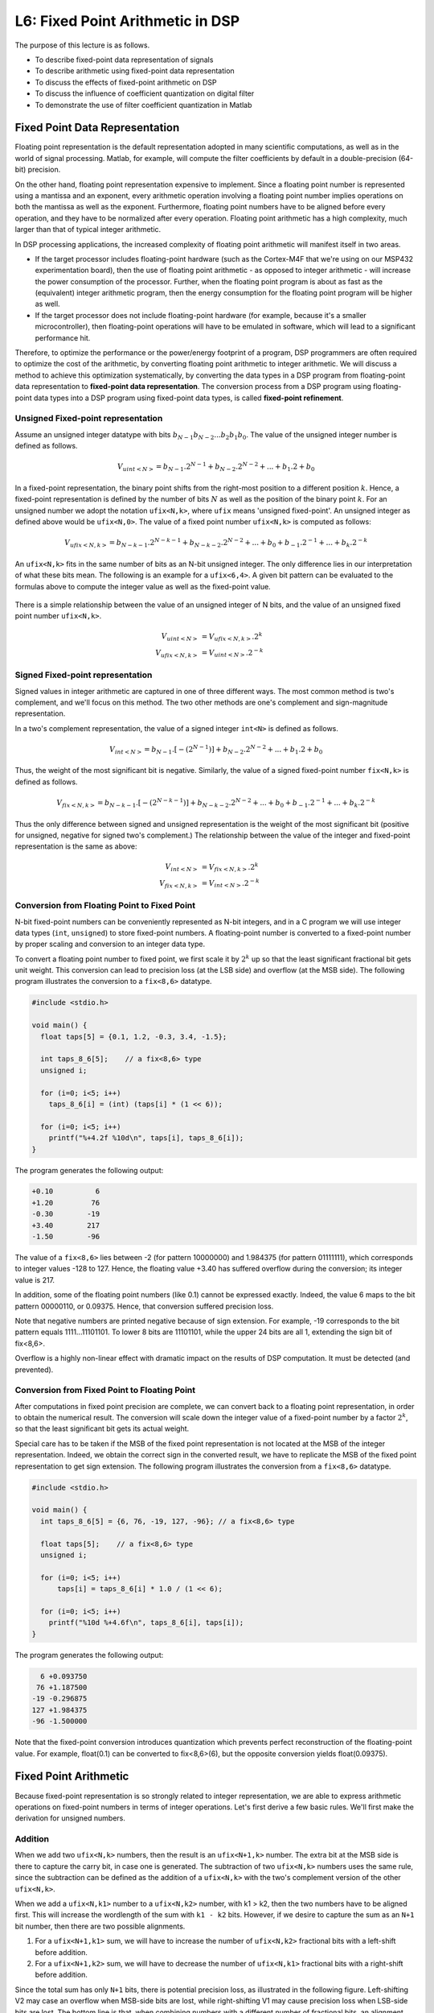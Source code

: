 .. ECE 4703 

L6: Fixed Point Arithmetic in DSP
=================================

The purpose of this lecture is as follows.

* To describe fixed-point data representation of signals
* To describe arithmetic using fixed-point data representation
* To discuss the effects of fixed-point arithmetic on DSP
* To discuss the influence of coefficient quantization on digital filter
* To demonstrate the use of filter coefficient quantization in Matlab

Fixed Point Data Representation
^^^^^^^^^^^^^^^^^^^^^^^^^^^^^^^

Floating point representation is the default representation adopted in many scientific computations, as well as in the world of signal processing. Matlab, for example, will compute the filter coefficients by default in a double-precision (64-bit) precision. 

On the other hand, floating point representation expensive to implement. Since a floating point number is represented using a mantissa and an exponent, every arithmetic operation involving a floating point number implies operations on both the mantissa as well as the exponent. Furthermore, floating point numbers have to be aligned before every operation, and they have to be normalized after every operation. Floating point arithmetic has a high complexity, much larger than that of typical integer arithmetic.

In DSP processing applications, the increased complexity of floating point arithmetic will manifest itself in two areas.

* If the target processor includes floating-point hardware (such as the Cortex-M4F that we're using on our MSP432 experimentation board), then the use of floating point arithmetic - as opposed to integer arithmetic - will increase the power consumption of the processor. Further, when the floating point program is about as fast as the (equivalent) integer arithmetic program, then the energy consumption for the floating point program will be higher as well.

* If the target processor does not include floating-point hardware (for example, because it's a smaller microcontroller), then floating-point operations will have to be emulated in software, which will lead to a significant performance hit.

Therefore, to optimize the performance or the power/energy footprint of a program, DSP programmers are often required to optimize the cost of the arithmetic, by converting floating point arithmetic to integer arithmetic. We will discuss a method to achieve this optimization systematically, by converting the data types in a DSP program from floating-point data representation to **fixed-point data representation**. The conversion process from a DSP program using floating-point data types into a DSP program using fixed-point data types, is called **fixed-point refinement**.

Unsigned Fixed-point representation 
"""""""""""""""""""""""""""""""""""

Assume an unsigned integer datatype with bits :math:`b_{N-1} b_{N-2} ... b_2 b_1 b_0`. The value of the unsigned integer number is defined as follows.

.. math::

	V_{uint<N>} = b_{N-1} . 2^{N-1} + b_{N-2} . 2^{N-2} + ... + b_1 . 2 + b_0

In a fixed-point representation, the binary point shifts from the right-most position to a different position :math:`k`. Hence, a fixed-point representation is defined by the number of bits :math:`N` as well as the position of the binary point :math:`k`. For an unsigned number we adopt the notation ``ufix<N,k>``, where ``ufix`` means 'unsigned fixed-point'. An unsigned integer as defined above would be ``ufix<N,0>``.
The value of a fixed point number ``ufix<N,k>`` is computed as follows:

.. math::

	V_{ufix<N,k>} = b_{N-k-1} . 2^{N-k-1} + b_{N-k-2} . 2^{N-2} + ... + b_0 + b_{-1} . 2^{-1} + ... +  b_{k} . 2^{-k}

An ``ufix<N,k>`` fits in the same number of bits as an N-bit unsigned integer. The only difference lies in our interpretation of what these bits mean. The following is an example for a ``ufix<6,4>``. A given bit pattern
can be evaluated to the formulas above to compute the integer value as well as the fixed-point value.

.. figure:: images/ufix-example.jpg
   :figwidth: 500px
   :align: center

There is a simple relationship between the value of an unsigned integer of N bits, and the value of an unsigned fixed point number ``ufix<N,k>``.

.. math::

	V_{uint<N>} &= V_{ufix<N,k>} . 2^k \\
	V_{ufix<N,k>} &= V_{uint<N>} . 2^{-k}

Signed Fixed-point representation 
"""""""""""""""""""""""""""""""""

Signed values in integer arithmetic are captured in one of three different ways. The most common method is two's complement, and we'll focus on this method. The two other methods are one's complement and sign-magnitude representation.

In a two's complement representation, the value of a signed integer ``int<N>`` is defined as follows.

.. math::

	V_{int<N>} = b_{N-1} . [-(2^{N-1})] + b_{N-2} . 2^{N-2} + ... + b_1 . 2 + b_0

Thus, the weight of the most significant bit is negative. Similarly, the value of a signed fixed-point number
``fix<N,k>`` is defined as follows.

.. math::

	V_{fix<N,k>} = b_{N-k-1} . [-(2^{N-k-1})] + b_{N-k-2} . 2^{N-2} + ... + b_0 + b_{-1} . 2^{-1} + ... +  b_{k} . 2^{-k}

.. figure:: images/fix-example.jpg
   :figwidth: 500px
   :align: center

Thus the only difference between signed and unsigned representation is the weight of the most significant bit (positive for unsigned, negative for signed two's complement.) The relationship between the value of the integer and fixed-point representation is the same as above:

.. math::

	V_{int<N>} &= V_{fix<N,k>} . 2^k \\
	V_{fix<N,k>} &= V_{int<N>} . 2^{-k}

Conversion from Floating Point to Fixed Point
"""""""""""""""""""""""""""""""""""""""""""""

N-bit fixed-point numbers can be conveniently represented as N-bit integers, 
and in a C program we will use integer data types (``int``, ``unsigned``) to
store fixed-point numbers. A floating-point number is converted to a fixed-point number by proper scaling and conversion to an integer data
type.

To convert a floating point number to fixed point, we first scale it by :math:`2^k` up so that the least significant fractional bit gets unit weight. This conversion can lead to precision loss (at the LSB side) and overflow (at the MSB side). The following program illustrates the conversion to a ``fix<8,6>`` datatype.

.. code::

    #include <stdio.h>
    
    void main() {
      float taps[5] = {0.1, 1.2, -0.3, 3.4, -1.5};

      int taps_8_6[5];    // a fix<8,6> type
      unsigned i;

      for (i=0; i<5; i++)
        taps_8_6[i] = (int) (taps[i] * (1 << 6));

      for (i=0; i<5; i++)
        printf("%+4.2f %10d\n", taps[i], taps_8_6[i]);
    }

The program generates the following output:

.. code::

   +0.10          6
   +1.20         76
   -0.30        -19
   +3.40        217
   -1.50        -96

The value of a ``fix<8,6>`` lies between -2 (for pattern 10000000)
and 1.984375 (for pattern 01111111), which corresponds to integer values -128 to 127. Hence, the floating value +3.40 has suffered overflow during the conversion; its integer value is 217.

In addition, some of the floating point
numbers (like 0.1) cannot be expressed exactly. Indeed, the value 6
maps to the bit pattern 00000110, or 0.09375. Hence, that conversion
suffered precision loss. 

Note that negative numbers are printed negative because of sign extension. For example, -19 corresponds to the bit pattern equals 1111...11101101. To lower 8 bits are 11101101, while the upper 24 bits are all 1, extending the sign bit of fix<8,6>.

Overflow is a highly non-linear effect with dramatic impact on the results of DSP computation. It must be detected (and prevented).

Conversion from Fixed Point to Floating Point
"""""""""""""""""""""""""""""""""""""""""""""

After computations in fixed point precision are complete, we can convert
back to a floating point representation, in order to obtain the numerical
result. The conversion will scale down the integer value of a fixed-point
number by a factor :math:`2^k`, so that the least significant bit gets
its actual weight. 

Special care has to be taken if the MSB of the fixed point representation is not located at the MSB of the integer representation. Indeed, we obtain the correct sign in the converted result, we have to replicate the MSB of the fixed point representation to get sign extension. The following program illustrates the conversion from a ``fix<8,6>`` datatype.

.. code::

    #include <stdio.h>
    
    void main() {
      int taps_8_6[5] = {6, 76, -19, 127, -96}; // a fix<8,6> type

      float taps[5];    // a fix<8,6> type
      unsigned i;

      for (i=0; i<5; i++)
          taps[i] = taps_8_6[i] * 1.0 / (1 << 6);

      for (i=0; i<5; i++)
        printf("%10d %+4.6f\n", taps_8_6[i], taps[i]);
    }

The program generates the following output:

.. code::

         6 +0.093750
        76 +1.187500
       -19 -0.296875
       127 +1.984375
       -96 -1.500000

Note that the fixed-point conversion introduces quantization which prevents  perfect reconstruction of the floating-point value. For example, float(0.1) can be converted to fix<8,6>(6), but the opposite conversion yields float(0.09375). 

Fixed Point Arithmetic
^^^^^^^^^^^^^^^^^^^^^^

Because fixed-point representation is so strongly related to integer representation, we are able to express arithmetic operations on fixed-point numbers in terms of integer operations. Let's first derive a few basic rules. We'll first make the derivation for unsigned numbers.

Addition
""""""""

When we add two ``ufix<N,k>`` numbers, then the result is an ``ufix<N+1,k>`` number. The extra bit at the MSB side is there to capture the carry bit, in case one is generated. The subtraction of two ``ufix<N,k>`` numbers uses the same rule, since the subtraction can be defined as the addition of a ``ufix<N,k>`` with the two's complement version of the other ``ufix<N,k>``.

When we add a ``ufix<N,k1>`` number to a ``ufix<N,k2>`` number, with k1 > k2, then the two numbers have to be aligned first. This will increase the wordlength of the sum with ``k1 - k2`` bits. However, if we desire to capture the sum as an ``N+1`` bit number, then there are two possible alignments. 

1. For a ``ufix<N+1,k1>`` sum, we will have to increase the number of ``ufix<N,k2>`` fractional bits with a left-shift before addition. 

2. For a ``ufix<N+1,k2>`` sum, we will have to decrease the number of ``ufix<N,k1>`` fractional bits with a right-shift before addition. 

Since the total sum has only ``N+1`` bits, there is potential precision loss, as illustrated in the following figure. Left-shifting V2 may case an overflow when MSB-side bits are lost, while right-shifting V1 may cause precision loss when LSB-side bits are lost. The bottom line is that, when combining numbers with a different number of fractional bits, an alignment must be done which may cause either precision loss or else overflow. 

.. figure:: images/fracadd.jpg
   :figwidth: 600px
   :align: center

Multiplication
""""""""""""""

When we multiply two ``ufix<N,k>`` numbers, then the result is a ``ufix<2N,2k>`` number. If the result has to be captured in an ``ufix<N,k>``, then the result of the multiplication has to be right-shifted over k bits.
In this case, precision loss may occur both at the MSB side as well as the LSB side.

.. figure:: images/fracmul.jpg
   :figwidth: 600px
   :align: center

Example
"""""""

In C coding, we use the following precision rules.

1. Adding two 32-bit integers will yield a 32-bit integer. Hence, overflow is possible.

2. Multiplying two 32-bit integers will yield a 32-bit product, which may cause overflow.

When we write a C program using integers to emulate fixed-point data types, the same precision rules will still apply. The following example illustrates how multiplication and addition in fixed-point representation works.
We assume a vector with ``fix<8,7>`` coefficients which is multiplied with ``fix<8,7>`` tap values. We will implement these data types in C ``int`` datatype.

.. code::

    #include <stdio.h>
    
    void main() {
    	float c[5] = {0.2, -0.4, 0.8, -0.4, 0.2};
    	float taps[5] = {0.1, 0.2, 0.3, 0.4, 0.5};
    	float result;
    
    	int c_8_7[5];
    	int taps_8_7[5];
    	int result_16_14;
    
    	int i;
    
    	// convert c (float) to c_8_7 (fix<8,7>)
    	for (i=0; i<5; i++) 
    		c_8_7[i] = (int) (c[i] * 128);
    
    	// convert taps (float) to tapsint (fix<8,7>)
    	for (i=0; i<5; i++) 
    		taps_8_7[i] = (int) (taps[i] * 128);
    
    	// perform multiplication on a <32,14> data type
    	// <8,7> * <8,7> -> <16, 14>
    	result_16_14 = 0;
    	for (i=0; i<5; i++) 
    		result_16_14 += (c_8_7[i] * taps_8_7[i]);

      // perform multiplication on a float data type    
    	result = 0.0f;
    	for (i=0; i<5; i++) 
    		result += (c[i] * taps[i]);
    
    	printf("flp: %f  fixp: %f\n", result, result_16_14 * 1.0f/(1<<14));
    }

Note how we convert the accumulate result back to a floating point value. Since the result of the calculation is a ``<16,14>`` data type, we have to divide the result by ``1 << 14`` to find the equivalent real value. The output of the program is shown next.

.. code::

   flp: 0.120000  fixp: 0.115967


DSP with fixed-point arithmetic
^^^^^^^^^^^^^^^^^^^^^^^^^^^^^^^

When computing a digital filter using fixed-point arithmetic, the precision loss is more pronounced that with floating-point arithmetic. The systematic errors that occur during the computation of a digital filter add up to ** quantization noise**. We'll discuss the nature of quantization noise by
means of an example using computations on a ``fix<3,2>`` datatype.

.. figure:: images/fix32quant.jpg
   :figwidth: 600px
   :align: center

The blue staircase on the curve represents the conversion from floating point to fixed-point representation. For a ``fix<3,2>``, the smallest quantization step is 0.25 so that the fixed point value increments for every 0.25 step. The highest positive output value, '011', corresponds to floating point value 0.75. If we increase one more quantization step, overflow will occur. 
At the negative side, the staircase decreases a step for every 0.25 decrease.

An alternate of overflow is *saturation*, a technique that caps the most positive or most negative value that can be held in a fixed-point representation. This decreases the highly non-linear overflow effect in DSP. The implementation of saturating arithmetic, however, is more complicated than integer arithmetic. In our implementations, we will rely on plain integer arithmetic, which has overflow.

The red curve indicates the **quantization error**, the difference between the quantized value and the real (floating point) value. The quantization error for two's complement fixed-point representation is always negative, which means that the value in the fixed-point representation always under-estimates the true value. The particular sawtooth shape of the error curve, however, demonstrates an important property of quantization noise: it is uniformly distributed over the range of one quantization step. In this case,
the quantization error is uniformly distributed over the range [-0.25, 0].

Quantization noise will degrade signal quality. Since it can be treated as a uniformly distributed random variable, quantization noise therefore appears a as wideband noise in the signal output. 

Fixed-point quantization on the MSP-432 kit
"""""""""""""""""""""""""""""""""""""""""""

So far, we have converted the 14-bit ADC values into floating point values before starting the filtering, and from floating point values back into 14-bit DAC values after filtering.

.. code::

  uint16_t processSample(uint16_t x) {
    float32_t input = adc14_to_f32(x);

    // ... processing

    return f32_to_dac14(input);
  }

For fixed-point computations, we make use of one of two possible conversions to fixedpoint. ``adc14_to_q15()`` converts ADC samples into a fix<16,15> data type, while ``adc14_to_q31()`` converts ADC samples into a fix<32,31> data type.

The following figure shows the correspondence between analog values, DAC and ADC codes, floating point values, and fixed-point values.

.. figure:: images/q15dac.jpg
   :figwidth: 600px
   :align: center

When writing fixed-point implementations of a filter, it's crucial to remember the data type of the samples: ``fix<16,15>`` for a Q15, and ``fix<32,31>`` for a Q31. For example, if you multiply these samples with coefficients of type Q15 (``fix<16,15>``), then the result will be ``fix<32,30>`` for Q15 * Q15, and ``fix<48,46>`` for Q15 * Q31.

The former case, Q15 * Q15, requires downshifting before it can be send to the DAC output. The latter case, Q15 * Q31, will require a 64-bit integer, since 48 bits do not fit into a standard 32-bit integer.

Let's look at the fixed-point implementation of the following first-order low-pass filter:

.. math::

   H(z) = \frac{1}{1 - 0.5 . z^{-1}}

A floating-point version of this filter is straightforward to capture:

.. code::

  float32_t lpfloat(float32_t x) {
      static float32_t state;
      float32_t y = x + state * 0.5;
      state       = y;
      return y;
  }

To quantize this design, we adopt a Q15 data type for the input x.
In addition, the state variable and the coefficient 0.5 are represented
as Q15 values as well. The complete quantized filter is given by the following
code:

.. code::

   q15_t lpq15(q15_t x) {
       static int state;                           // accumulate as fix<16,15>
       const int coeff = (int) (0.5 * (1 << 15));  // coeff as <16,15>
       int mul = state * coeff;                    // mul is <32,30>
       state   = x + (mul >> 15);                  // add <16,15> and <17,15>
       int y   = state;                            // return output
       return y;
   }


Conclusions
^^^^^^^^^^^

We introduced fixed-point data representation as a technique to implement DSP programs using integer arithmetic. In applications where floating point hardware is unavailable, fixed-point implementations are crucial.

We discussed the representation of a fixed-point data type, as well as the rules for addition and multiplication using fixed-point data types. Crucially, in fixed-point arithmetic the programmer is responsible for data alignment of the expression operands. That alignment, in addition to ensuring that sufficient wordlengths are available (so as to prevent overflow), is the key challenge in using fixed-point arithmetic.

We discussed the impact of fixed-point arithmetic on DSP, and in particular the additional quantization noise that gets generated because of fixed-point. Finally, we illustrated fixed-point arithmetic in a simple lowpass filter. A tool such as Matlab ``filterDesigner`` has built-in logic to quantize filter coefficients to a desired length, while analyzing the impact of quantization on the filter characteristic.



